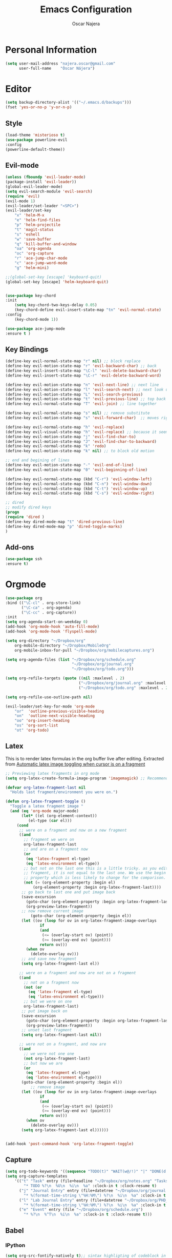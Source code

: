 #+TITLE: Emacs Configuration
#+AUTHOR: Oscar Najera

* Personal Information
#+BEGIN_SRC emacs-lisp
  (setq user-mail-address "najera.oscar@gmail.com"
        user-full-name    "Óscar Nájera")
#+END_SRC

* Editor
#+BEGIN_SRC emacs-lisp
(setq backup-directory-alist '(("~/.emacs.d/backups")))
(fset 'yes-or-no-p 'y-or-n-p)
#+END_SRC
** Style
#+BEGIN_SRC emacs-lisp
  (load-theme 'misterioso t)
  (use-package powerline-evil
  :config
  (powerline-default-theme))
#+END_SRC
** Evil-mode
#+BEGIN_SRC emacs-lisp
(unless (fboundp 'evil-leader-mode)
(package-install 'evil-leader))
(global-evil-leader-mode)
(setq evil-search-module 'evil-search)
(require 'evil)
(evil-mode 1)
(evil-leader/set-leader "<SPC>")
(evil-leader/set-key
    "x" 'helm-M-x
    "e" 'helm-find-files
    "p" 'helm-projectile
    "t" 'magit-status
    "s" 'eshell
    "w" 'save-buffer
    "q" 'kill-buffer-and-window
    "oa" 'org-agenda
    "oc" 'org-capture
    "r" 'ace-jump-char-mode
    "c" 'ace-jump-word-mode
    "g" 'helm-mini)

;;(global-set-key [escape] 'keyboard-quit)
(global-set-key [escape] 'helm-keyboard-quit)


(use-package key-chord
:init
    (setq key-chord-two-keys-delay 0.05)
    (key-chord-define evil-insert-state-map "tn" 'evil-normal-state)
:config
    (key-chord-mode 1))

(use-package ace-jump-mode
:ensure t )
#+END_SRC

** Key Bindings
#+BEGIN_SRC emacs-lisp
(define-key evil-normal-state-map "r" nil) ;; block replace
(define-key evil-motion-state-map "r" 'evil-backward-char) ;; back
(define-key evil-insert-state-map "\C-l" 'evil-delete-backward-char)
(define-key evil-insert-state-map "\C-r" 'evil-delete-backward-word)

(define-key evil-motion-state-map "n" 'evil-next-line) ;; next line
(define-key evil-motion-state-map "l" 'evil-search-next) ;; next look up
(define-key evil-motion-state-map "L" 'evil-search-previous)
(define-key evil-motion-state-map "t" 'evil-previous-line) ;; top back up
(define-key evil-normal-state-map "T" 'evil-join) ;; line together

(define-key evil-normal-state-map "s" nil) ;; remove substitute
(define-key evil-motion-state-map "s" 'evil-forward-char)  ;; moves right

(define-key evil-normal-state-map "h" 'evil-replace)
(define-key evil-visual-state-map "h" 'evil-replace) ;; because it seems to respect old motion
(define-key evil-motion-state-map "j" 'evil-find-char-to)
(define-key evil-motion-state-map "J" 'evil-find-char-to-backward)
(define-key evil-normal-state-map "k" 'redo)
(define-key evil-motion-state-map "k" nil) ;; to block old motion

;; end and begining of lines
(define-key evil-motion-state-map "-" 'evil-end-of-line)
(define-key evil-motion-state-map "0" 'evil-beginning-of-line)

(define-key evil-normal-state-map (kbd "C-r") 'evil-window-left)
(define-key evil-normal-state-map (kbd "C-n") 'evil-window-down)
(define-key evil-normal-state-map (kbd "C-t") 'evil-window-up)
(define-key evil-normal-state-map (kbd "C-s") 'evil-window-right)

;; dired
;; modify dired keys
(progn
(require 'dired )
(define-key dired-mode-map "t" 'dired-previous-line)
(define-key dired-mode-map "p" 'dired-toggle-marks)
)
#+END_SRC
** Add-ons
#+BEGIN_SRC emacs-lisp
(use-package ssh
:ensure t)
#+END_SRC
* Orgmode
#+BEGIN_SRC emacs-lisp
  (use-package org
  :bind (("\C-cl" . org-store-link)
         ("\C-ca" . org-agenda)
         ("\C-cc" . org-capture))
  :init
  (setq org-agenda-start-on-weekday 0)
  (add-hook 'org-mode-hook 'auto-fill-mode)
  (add-hook 'org-mode-hook 'flyspell-mode)

  (setq org-directory "~/Dropbox/org"
      org-mobile-directory "~/Dropbox/MobileOrg"
      org-mobile-inbox-for-pull "~/Dropbox/org/mobilecaptures.org")

  (setq org-agenda-files (list "~/Dropbox/org/schedule.org"
                               "~/Dropbox/org/journal.org"
                               "~/Dropbox/org/todo.org")))

  (setq org-refile-targets (quote ((nil :maxlevel . 2)
                                  ("~/Dropbox/org/journal.org" :maxlevel . 3)
                                  ("~/Dropbox/org/todo.org" :maxlevel . 2))))

  (setq org-refile-use-outline-path nil)

  (evil-leader/set-key-for-mode 'org-mode
      "or"  'outline-previous-visible-heading
      "on"  'outline-next-visible-heading
      "oo" 'org-insert-heading
      "os" 'org-sort-list
      "ot" 'org-todo)

#+END_SRC
** Latex
This is to render latex formulas in the org buffer live after
editing. Extracted from [[http://kitchingroup.cheme.cmu.edu/blog/2015/10/09/Automatic-latex-image-toggling-when-cursor-is-on-a-fragment/][Automatic latex image toggling when cursor is
on a fragment]]

#+BEGIN_SRC emacs-lisp
;; Previewing latex fragments in org mode
(setq org-latex-create-formula-image-program 'imagemagick) ;; Recommended to use imagemagick

(defvar org-latex-fragment-last nil
  "Holds last fragment/environment you were on.")

(defun org-latex-fragment-toggle ()
  "Toggle a latex fragment image "
  (and (eq 'org-mode major-mode)
       (let* ((el (org-element-context))
	      (el-type (car el)))
	 (cond
	  ;; were on a fragment and now on a new fragment
	  ((and
	    ;; fragment we were on
	    org-latex-fragment-last
	    ;; and are on a fragment now
	    (or
	     (eq 'latex-fragment el-type)
	     (eq 'latex-environment el-type))
	    ;; but not on the last one this is a little tricky. as you edit the
	    ;; fragment, it is not equal to the last one. We use the begin
	    ;; property which is less likely to change for the comparison.
	    (not (= (org-element-property :begin el)
		    (org-element-property :begin org-latex-fragment-last))))
	   ;; go back to last one and put image back
	   (save-excursion
	     (goto-char (org-element-property :begin org-latex-fragment-last))
	     (org-preview-latex-fragment))
	   ;; now remove current image
           (goto-char (org-element-property :begin el))
	   (let ((ov (loop for ov in org-latex-fragment-image-overlays
			   if
			   (and
			    (<= (overlay-start ov) (point))
			    (>= (overlay-end ov) (point)))
			   return ov)))
	     (when ov
	       (delete-overlay ov)))
	   ;; and save new fragment
	   (setq org-latex-fragment-last el))

	  ;; were on a fragment and now are not on a fragment
	  ((and
	    ;; not on a fragment now
	    (not (or
		  (eq 'latex-fragment el-type)
		  (eq 'latex-environment el-type)))
	    ;; but we were on one
	    org-latex-fragment-last)
	   ;; put image back on
	   (save-excursion
	     (goto-char (org-element-property :begin org-latex-fragment-last))
	     (org-preview-latex-fragment))
	   ;; unset last fragment
	   (setq org-latex-fragment-last nil))

	  ;; were not on a fragment, and now are
	  ((and
	    ;; we were not one one
	    (not org-latex-fragment-last)
	    ;; but now we are
	    (or
	     (eq 'latex-fragment el-type)
	     (eq 'latex-environment el-type)))
	   (goto-char (org-element-property :begin el))
           ;; remove image
	   (let ((ov (loop for ov in org-latex-fragment-image-overlays
			   if
			   (and
			    (<= (overlay-start ov) (point))
			    (>= (overlay-end ov) (point)))
			   return ov)))
	     (when ov
	       (delete-overlay ov)))
	   (setq org-latex-fragment-last el))))))


(add-hook 'post-command-hook 'org-latex-fragment-toggle)
#+END_SRC
** Capture
#+BEGIN_SRC emacs-lisp
  (setq org-todo-keywords '((sequence "TODO(t)" "WAIT(w@/!)" "|" "DONE(d!)" "CANCELED(c@)" "DEFERRED(f@)")))
  (setq org-capture-templates
      '(("t" "Task" entry (file+headline "~/Dropbox/org/notes.org" "Tasks")
          "* TODO %?\n  %U\n  %i\n  %a" :clock-in t :clock-resume t)
        ("j" "Journal Entry" entry (file+datetree "~/Dropbox/org/journal.org")
          "* %(format-time-string \"%H:%M\") %?\n  %i\n  %a" :clock-in t :clock-resume t)
        ("l" "Lab Journal Entry" entry (file+datetree "~/Dropbox/org/PHD_Journal.org")
          "* %(format-time-string \"%H:%M\") %?\n  %i\n  %a" :clock-in t :clock-resume t)
        ("e" "Event" entry (file "~/Dropbox/org/schedule.org")
          "* %?\n  %^T\n  %i\n  %a" :clock-in t :clock-resume t)))
#+END_SRC
** Babel
*** IPython
#+BEGIN_SRC emacs-lisp
(setq org-src-fontify-natively t);; sintax highligting of codeblock in org
(use-package ob-ipython
  :ensure t)
(setq org-confirm-babel-evaluate nil)   ;don't prompt me to confirm everytime I want to evaluate a block
;;; display/update images in the buffer after I evaluate
(add-hook 'org-babel-after-execute-hook 'org-display-inline-images 'append)
#+END_SRC
*** RevealJS
#+BEGIN_SRC emacs-lisp
(use-package ox-reveal
:config
(setq org-reveal-root "file:///home/oscar/dev/reveal.js"))
#+END_SRC

** Key Bindings
*** normal & insert state shortcuts.
#+BEGIN_SRC emacs-lisp
  (mapc (lambda (state)
          (evil-define-key state org-mode-map
            (kbd "M-r") 'org-metaleft
            (kbd "M-t") 'org-metaup
            (kbd "M-n") 'org-metadown
            (kbd "M-s") 'org-metaright
            (kbd "M-R") 'org-shiftmetaleft
            (kbd "M-T") 'org-shiftmetaup
            (kbd "M-N") 'org-shiftmetadown
            (kbd "M-S") 'org-shiftmetaright
            ))
        '(normal insert))
#+END_SRC
* Text Editing
#+BEGIN_SRC emacs-lisp
(add-hook 'before-save-hook 'delete-trailing-whitespace)
#+END_SRC
** Markdown
#+BEGIN_SRC emacs-lisp
(use-package markdown-mode
:init
(autoload 'markdown-mode "markdown-mode"
    "Major mode for editing Markdown files" t)
(add-to-list 'auto-mode-alist '("\\.md\\'" . markdown-mode))
(add-hook 'markdown-mode-hook 'auto-fill-mode)
(add-hook 'markdown-mode-hook 'flyspell-mode))
#+END_SRC
** Latex
#+BEGIN_SRC emacs-lisp
(use-package tex-site
:ensure auctex
:config
(setq LaTeX-command "latex -shell-escape"))
#+END_SRC
* Helm
#+BEGIN_SRC emacs-lisp
  (use-package helm
  :bind (("M-x" . helm-M-x)
         ("C-x g" . helm-mini))
  :config
  (require 'helm-config)
  (helm-mode 1))

  (use-package helm-projectile
  :config
  (projectile-global-mode)
  (setq projectile-completion-system 'helm)
  (helm-projectile-on))
#+END_SRC

** Completion
#+BEGIN_SRC emacs-lisp
(use-package auto-complete
:init
(ac-config-default)
(setq ac-auto-show-menu 0.2))
(use-package yasnippet
:config (yas-global-mode t))
#+END_SRC
#+BEGIN_SRC emacs-lisp
(use-package relative-line-numbers
:config
(global-relative-line-numbers-mode)
(setq relative-line-numbers-motion-function 'forward-visible-line))
#+END_SRC

* Magit
#+BEGIN_SRC emacs-lisp
  (use-package magit
  :config
  (define-key magit-mode-map "t" 'magit-section-backward)
  (define-key magit-mode-map "\M-t" 'magit-section-backward-sibling)
  (define-key magit-mode-map "p" 'magit-tag-popup)
  (add-hook 'git-commit-mode-hook 'flyspell-mode)
  (add-hook 'git-commit-mode-hook 'evil-insert-state))
  (use-package magit-gh-pulls
  :init
  (add-hook 'magit-mode-hook 'turn-on-magit-gh-pulls))
#+END_SRC
* Coding
** Linting
#+BEGIN_SRC emacs-lisp
  (use-package flycheck
  :config
  (flycheck-add-next-checker 'python-flake8 'python-pylint)
  :init
  (define-key evil-motion-state-map "gL" 'flycheck-previous-error)
  (define-key evil-motion-state-map "gl" 'flycheck-next-error)
  (add-hook 'after-init-hook 'global-flycheck-mode))
#+END_SRC
** Python
 #+BEGIN_SRC emacs-lisp
 (setq python-shell-interpreter "ipython")
 (use-package jedi
 :config
 (add-hook 'python-mode-hook 'flyspell-prog-mode)
 (add-hook 'python-mode-hook 'jedi:setup)
 (setq jedi:complete-on-dot t))

 (use-package cython-mode
 :ensure t)
 (use-package yaml-mode
 :ensure t)
 #+END_SRC
** Web
#+BEGIN_SRC emacs-lisp
  (use-package scss-mode
   :ensure t)
#+END_SRC
* Email
** BBDB
#+BEGIN_SRC emacs-lisp
(setq bbdb-file "~/Dropbox/bbdb"
	bbdb-offer-save 'auto
	bbdb-notice-auto-save-file t
	bbdb-expand-mail-aliases t
	bbdb-canonicalize-redundant-nets-p t
	bbdb-always-add-addresses t
	bbdb-complete-name-allow-cycling t
)
(require 'bbdb)
(bbdb-initialize 'gnus 'message)
(bbdb-insinuate-message)
(add-hook 'gnus-startup-hook 'bbdb-insinuate-gnus)
#+END_SRC
** Composer
#+BEGIN_SRC emacs-lisp
;; linebreak in message editing
(defun my-message-mode-setup ()
(setq fill-column 72)
(turn-on-auto-fill))

(add-hook 'message-mode-hook 'my-message-mode-setup)
(add-hook 'message-mode-hook 'flyspell-mode)
(add-hook 'message-mode-hook 'turn-on-orgstruct)
(add-hook 'message-mode-hook 'turn-on-orgstruct++)
(add-hook 'message-mode-hook 'turn-on-orgtbl)
#+END_SRC
** twitter
#+BEGIN_SRC emacs-lisp
(use-package twittering-mode
:config
(setq twittering-use-master-password t)
(setq twittering-icon-mode t)
(setq twittering-use-icon-storage t))
#+END_SRC
** Send
#+BEGIN_SRC emacs-lisp
  (setq send-mail-function 'smtpmail-send-it
        message-send-mail-function 'message-smtpmail-send-it
        smtpmail-smtp-server "smtp.googlemail.com"
        smtpmail-smtp-service 587)
#+END_SRC

* Test/temp
#+BEGIN_SRC emacs-lisp
  (use-package helm-ag
    :ensure t)
#+END_SRC
